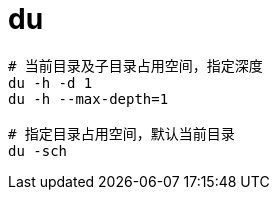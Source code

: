 
= du

[source,shell script]
----
# 当前目录及子目录占用空间，指定深度
du -h -d 1
du -h --max-depth=1

# 指定目录占用空间，默认当前目录
du -sch

----

